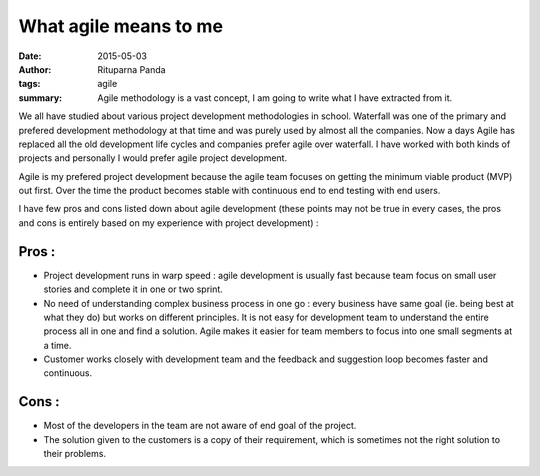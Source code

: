 What agile means to me
=======================

:date: 2015-05-03
:author: Rituparna Panda
:tags: agile
:summary: Agile methodology is a vast concept, I am going to write what I
          have extracted from it.


We all have studied about various project development methodologies in school.
Waterfall was one of the primary and prefered development methodology at that
time and was purely used by almost all the companies. Now a days Agile has
replaced all the old development life cycles and companies prefer agile over
waterfall. I have worked with both kinds of projects and personally I would
prefer agile project development.

Agile is my prefered project development because the agile team focuses on
getting the minimum viable product (MVP) out first. Over the time the
product becomes stable with continuous end to end testing with end users.


I have few pros and cons listed down about agile development (these points may
not be true in every cases, the pros and cons is entirely based on my
experience with project development) :


Pros :
------

* Project development runs in warp speed : agile development is usually
  fast because team focus on small user stories and complete it in one or
  two sprint.
* No need of understanding complex business process in one go : every
  business have same goal (ie. being best at what they do) but works on
  different principles. It is not easy for development team to understand
  the entire process all in one and find a solution. Agile makes it easier
  for team members to focus into one small segments at a time.
* Customer works closely with development team and the feedback and
  suggestion loop becomes faster and continuous.


Cons :
------

* Most of the developers in the team are not aware of end goal of the project.
* The solution given to the customers is a copy of their requirement, which
  is sometimes not the right solution to their problems.
